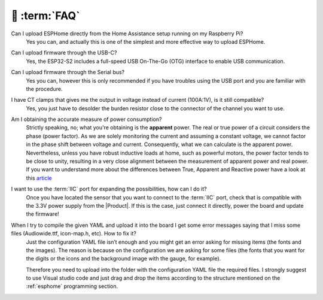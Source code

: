 💬 :term:`FAQ`
=============================

Can I upload ESPHome directly from the Home Assistance setup running on my Raspberry Pi?
    Yes you can, and actually this is one of the simplest and more effective way to upload ESPHome.

Can I upload firmware through the USB-C?
    Yes, the ESP32-S2 includes a full-speed USB On-The-Go (OTG) interface to enable USB communication.

Can I upload firmware through the Serial bus?
    Yes you can, however this is only recommended if you have troubles using the USB port and you are familiar with the procedure.

I have CT clamps that gives me the output in voltage instead of current (100A:1V), is it still compatible?
    Yes, you just have to desolder the burden resistor close to the connector of the channel you want to use. 

Am I obtaining the accurate measure of power consumption?
    Strictly speaking, no; what you're obtaining is the **apparent** power. The real or true power of a circuit considers the phase (power factor). 
    As we are solely monitoring the current and assuming a constant voltage, we cannot factor in the phase shift between voltage and current. 
    Consequently, what we can calculate is the apparent power. Nevertheless, unless you have robust inductive loads at home, such as powerful motors, 
    the power factor tends to be close to unity, resulting in a very close alignment between the measurement of apparent power and real power.
    If you want to understand more about the differences between True, Apparent and Reactive power have a look at this `article <https://www.allaboutcircuits.com/textbook/alternating-current/chpt-11/true-reactive-and-apparent-power/>`_ 

I want to use the :term:`IIC` port for expanding the possibilities, how can I do it?
    Once you have located the sensor that you want to connect to the :term:`IIC` port, check that is compatible with the 3.3V power supply from the |Product|. 
    If this is the case, just connect it directly, power the board and update the firmware!

When I try to compile the given YAML and upload it into the board I get some error messages saying that I miss some files (Audiowide.ttf, icon-map.h, etc). How to fix it?
    Just the configuration YAML file isn’t enough and you might get an error asking for missing items (the fonts and the images). The reason is because
    on the configuration we are asking for some files (the fonts that you want for the digits or the icons and the background image with the gauge, for example).
    
    Therefore you need to upload into the folder with the configuration YAML file the required files. I strongly suggest to use Visual studio code and just drag and 
    drop the items according to the structure mentioned on the :ref:`esphome` programming section.
